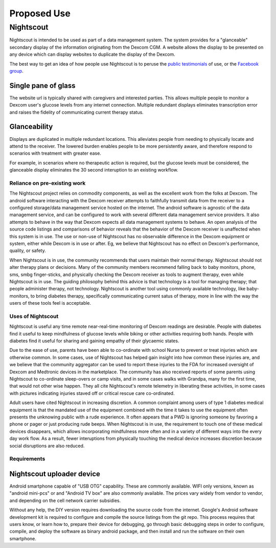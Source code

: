 
Proposed Use
============

Nightscout
^^^^^^^^^^
Nightscout is intended to be used as part of a data management system.
The system provides for a "glanceable" secondary display of the
information originating from the Dexcom CGM.  A website allows the
display to be presented on any device which can display websites to
duplicate the display of the Dexcom.

The best way to get an idea of how people use Nightscout is to peruse
the `public testimonials`_ of use, or the `Facebook group`_.

.. image:: http://i.imgur.com/q9gWTAd.png
.. image:: http://i.imgur.com/y8V7SMW.png
.. image:: http://i.imgur.com/hopdq1X.png
.. image:: http://i.imgur.com/a1rRb3X.png


.. _public testimonials: http://imgur.com/a/cxcGG/all
.. _Facebook group: https://www.facebook.com/groups/cgminthecloud/

Single pane of glass
++++++++++++++++++++
The website url is typically shared with caregivers and interested
parties.  This allows multiple people to monitor a Dexcom user's
glucose levels from any internet connection.  Multiple redundant
displays eliminates transcription error and raises the fidelity of
communicating current therapy status.



Glanceability
+++++++++++++
Displays are duplicated in multiple redundant locations.  This
alleviates people from needing to physically locate and attend to the
receiver.  The lowered burden enables people to be more persistently
aware, and therefore respond to scenarios with treatment with greater
ease.

For example, in scenarios where no therapeutic action is required, but
the glucose levels must be considered, the glanceable display
eliminates the 30 second interuption to an existing workflow.


Reliance on pre-existing work
-----------------------------

The Nightscout project relies on commodity components, as well as the
excellent work from the folks at Dexcom.  The android software
interacting with the Dexcom receiver attempts to faithfully transmit
data from the receiver to a configured storage/data management service
hosted on the internet.  The android software is agnostic of the data
management service, and can be configured to work with several
different data management service providers.  It also attempts to
behave in the way that Dexcom expects all data management systems to
behave.  An open analysis of the source code listings and comparisons
of behavior reveals that the behavior of the Dexcom receiver is
unaffected when this system is in use.  The use or non-use of
Nightscout has no observable difference in the Dexcom equipment or
system, either while Dexcom is in use or after.  Eg, we believe that
Nightscout has no effect on Dexcom's performance, quality, or safety.

When Nightscout is in use, the community recommends that users
maintain their normal therapy.  Nightscout should not alter therapy
plans or decisions.  Many of the community members recommend falling
back to baby monitors, phone, sms, smbg finger-sticks, and physically
checking the Dexcom receiver as tools to augment therapy, even while
Nightscout is in use.
The guiding philosophy behind this advice is that technology is a tool
for managing therapy; that people administer therapy, not technology.
Nightscout is another tool using commonly available technology, like
baby-monitors, to bring diabetes therapy, specifically communicating
current satus of therapy, more in line with the way the users of these
tools feel is acceptable.

Uses of Nightscout
------------------

Nightscout is useful any time remote near-real-time monitoring of
Dexcom readings are desirable.  People with diabetes find it useful to
keep mindfulness of glucose levels while biking or other activities
requiring both hands.  People with diabetes find it useful for sharing
and gaining empathy of their glycaemic states.

Due to the ease of use, parents have been able to co-ordinate with
school Nurse to prevent or treat injuries which are otherwise common.
In some cases, use of Nightscout has helped gain insight into how
common these injuries are, and we believe that the community
aggregator can be used to report these injuries to the FDA for
increased oversight of Dexcom and Medtronic devices in the
marketplace.  The community has also received reports of some parents
using Nightscout to co-ordinate sleep-overs or camp visits, and in
some cases walks with Grandpa, many for the first time, that would not
other wise happen.  They all cite Nightscout's remote telemetry in
liberating these activities, in some cases with pictures indicating
injuries staved off or critical rescue care co-ordinated.

Adult users have cited Nightscout in increasing discretion.  A common
complaint among users of type 1 diabetes medical equipment is that
the mandated use of the equipment combined with the time it takes to
use the equipment often presents the unknowing public with a rude
experience.  It often appears that a PWD is ignoring someone by
favoring a phone or pager or just producing rude beeps.  When
Nightscout is in use, the requirement to touch one of these medical
devices disappears, which allows incorporating mindfulness more often
and in a variety of different ways into the every day work flow.  As a
result, fewer interuptions from physically touching the medical device
increases discretion because social disruptions are also reduced.

Requirements
------------

Nightscout uploader device
++++++++++++++++++++++++++
Android smartphone capable of "USB OTG" capability.  These are
commonly available.  WIFI only versions, known as "android mini-pcs"
or and "Android TV box" are also commonly available.  The prices vary
widely from vendor to vendor, and depending on the cell network
carrier subsidies.

Without any help, the DIY version requires downloading the source code
from the internet.  Google's Android software development kit is
required to configure and compile the source listings from the git
repo.  This process requires that users know, or learn how to, prepare
their device for debugging, go through basic debugging steps in order
to configure, compile, and deploy the software as binary android
package, and then install and run the software on their own
smartphone.

